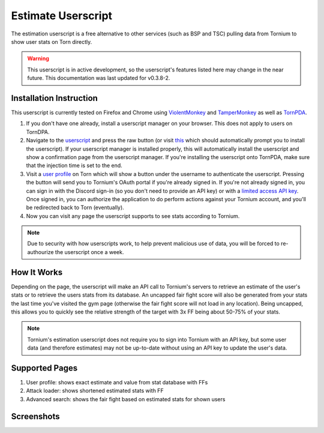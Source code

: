 .. _estimate_userscript:

Estimate Userscript
===================
The estimation userscript is a free alternative to other services (such as BSP and TSC) pulling data from Tornium to show user stats on Torn directly.

.. warning::
   This userscript is in active development, so the userscript's features listed here may change in the near future. This documentation was last updated for v0.3.8-2.

Installation Instruction
------------------------
This userscript is currently tested on Firefox and Chrome using `ViolentMonkey <https://violentmonkey.github.io/>`_ and `TamperMonkey <https://www.tampermonkey.net/>`_ as well as `TornPDA <https://github.com/Manuito83/torn-pda>`_.

#. If you don't have one already, install a userscript manager on your browser. This does not apply to users on TornDPA.
#. Navigate to the `userscript <https://github.com/Tornium/tornium/blob/master/userscripts/tornium-estimate.user.js>`_ and press the raw button (or visit `this <https://github.com/Tornium/tornium/raw/refs/heads/master/userscripts/tornium-estimate.user.js>`_ which should automatically prompt you to install the userscript). If your userscript manager is installed properly, this will automatically install the userscript and show a confirmation page from the userscript manager. If you're installing the userscript onto TornPDA, make sure that the injection time is set to the end.
#. Visit a `user profile <https://www.torn.com/profiles.php?XID=2383326>`_ on Torn which will show a button under the username to authenticate the userscript. Pressing the button will send you to Tornium's OAuth portal if you're already signed in. If you're not already signed in, you can sign in with the Discord sign-in (so you don't need to provide an API key) or with a `limited access API key <https://www.torn.com/preferences.php#tab=api?&step=addNewKey&title=Tornium&type=3>`_. Once signed in, you can authorize the application to do perform actions against your Tornium account, and you'll be redirected back to Torn (eventually).
#. Now you can visit any page the userscript supports to see stats according to Tornium.

.. note ::
   Due to security with how userscripts work, to help prevent malicious use of data, you will be forced to re-authourize the userscript once a week.

How It Works
------------
Depending on the page, the userscript will make an API call to Tornium's servers to retrieve an estimate of the user's stats or to retrieve the users stats from its database. An uncapped fair fight score will also be generated from your stats the last time you've visited the gym page (otherwise the fair fight score will not load in any location). Being uncapped, this allows you to quickly see the relative strength of the target with 3x FF being about 50-75% of your stats.

.. note ::
   Tornium's estimation userscript does not require you to sign into Tornium with an API key, but some user data (and therefore estimates) may not be up-to-date without using an API key to update the user's data.

Supported Pages
---------------
#. User profile: shows exact estimate and value from stat database with FFs
#. Attack loader: shows shortened estimated stats with FF
#. Advanced search: shows the fair fight based on estimated stats for shown users

Screenshots
-----------
.. image:: /_static/images/profile_estimate.png
    :alt: Example user profile estimates

.. image:: /_static/images/attack_loader_estimate.png
    :alt: Example user attack loader estimates

.. image:: /_static/images/advanced_search_estimate.png
   :alt: Example advanced search estimates
